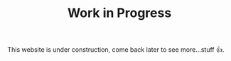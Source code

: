 #+TITLE: Work in Progress 
This website is under construction, come back later to see
more...stuff 👍.
